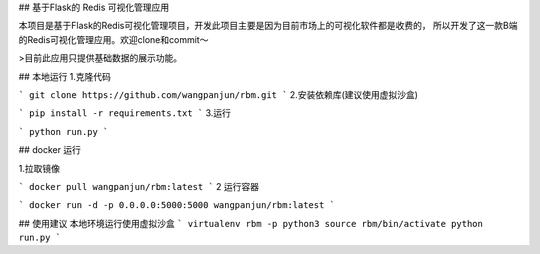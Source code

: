 ## 基于Flask的 Redis 可视化管理应用


本项目是基于Flask的Redis可视化管理项目，开发此项目主要是因为目前市场上的可视化软件都是收费的，
所以开发了这一款B端的Redis可视化管理应用。欢迎clone和commit～

>目前此应用只提供基础数据的展示功能。


## 本地运行
1.克隆代码

```
git clone https://github.com/wangpanjun/rbm.git
```
2.安装依赖库(建议使用虚拟沙盒)

```
pip install -r requirements.txt
```
3.运行

```
python run.py
```




## docker 运行

1.拉取镜像

```
docker pull wangpanjun/rbm:latest
```
2 运行容器

```
docker run -d -p 0.0.0.0:5000:5000 wangpanjun/rbm:latest
```

## 使用建议
本地环境运行使用虚拟沙盒
```
virtualenv rbm -p python3
source rbm/bin/activate
python run.py
```
